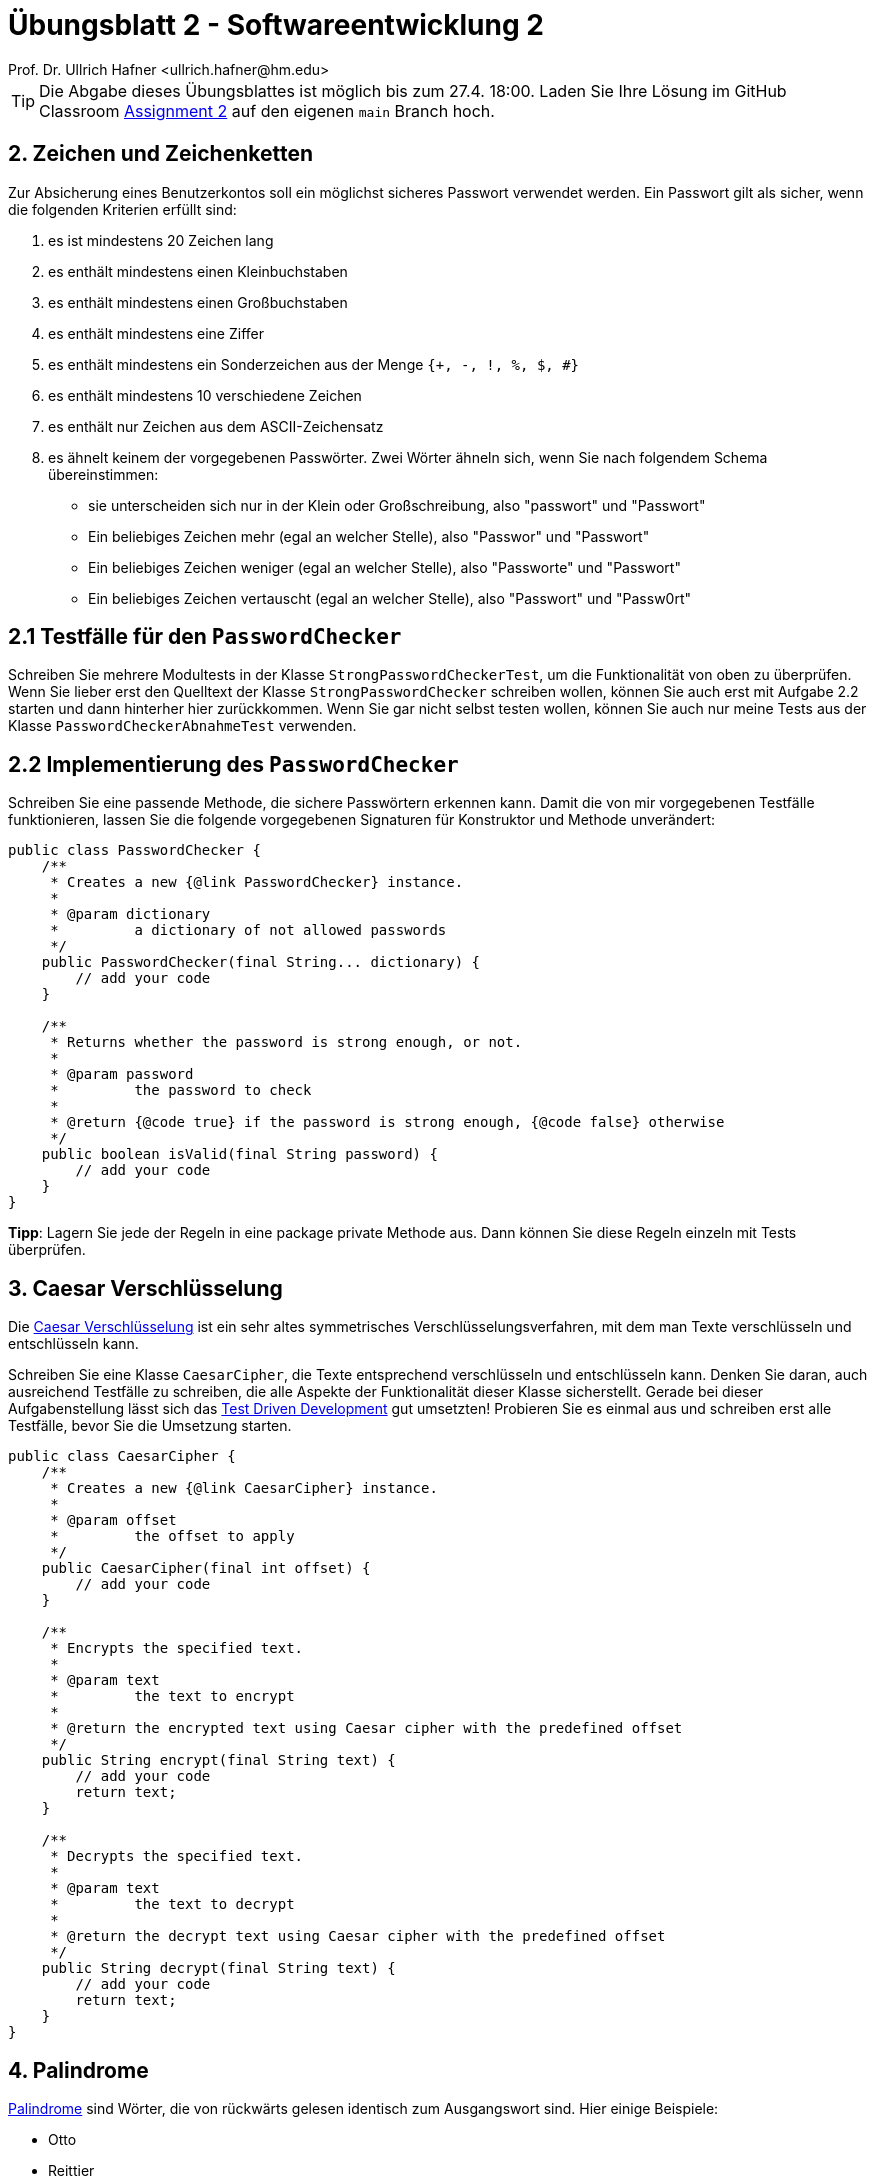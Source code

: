= Übungsblatt 2 - Softwareentwicklung 2
:icons: font
Prof. Dr. Ullrich Hafner <ullrich.hafner@hm.edu>
:toc-title: Inhaltsverzeichnis
:chapter-label:
:chapter-refsig: Kapitel
:section-label: Abschnitt
:section-refsig: Abschnitt

:xrefstyle: short
:!sectnums:
:partnums:
ifndef::includedir[:includedir: ./]
ifndef::imagesdir[:imagesdir: ./]
ifndef::plantUMLDir[:plantUMLDir: .plantuml/]
:figure-caption: Abbildung
:table-caption: Tabelle

ifdef::env-github[]
:tip-caption: :bulb:
:note-caption: :information_source:
:important-caption: :heavy_exclamation_mark:
:caution-caption: :fire:
:warning-caption: :warning:
endif::[]

[TIP]
====

Die Abgabe dieses Übungsblattes ist möglich bis zum 27.4. 18:00. Laden Sie Ihre Lösung im GitHub Classroom https://classroom.github.com/a/ztT5nA-b[Assignment 2] auf den eigenen `main` Branch hoch.

====

== 2. Zeichen und Zeichenketten

Zur Absicherung eines Benutzerkontos soll ein möglichst sicheres Passwort verwendet werden. Ein Passwort gilt als sicher, wenn die folgenden Kriterien erfüllt sind:

. es ist mindestens 20 Zeichen lang
. es enthält mindestens einen Kleinbuchstaben
. es enthält mindestens einen Großbuchstaben
. es enthält mindestens eine Ziffer
. es enthält mindestens ein Sonderzeichen aus der Menge `{+, -, !, %, $, #}`
. es enthält mindestens 10 verschiedene Zeichen
. es enthält nur Zeichen aus dem ASCII-Zeichensatz
. es ähnelt keinem der vorgegebenen Passwörter. Zwei Wörter ähneln sich, wenn Sie nach folgendem Schema übereinstimmen:
- sie unterscheiden sich nur in der Klein oder Großschreibung, also "passwort" und "Passwort"
- Ein beliebiges Zeichen mehr (egal an welcher Stelle), also "Passwor" und "Passwort"
- Ein beliebiges Zeichen weniger (egal an welcher Stelle), also "Passworte" und "Passwort"
- Ein beliebiges Zeichen vertauscht (egal an welcher Stelle), also "Passwort" und "Passw0rt"

== 2.1 Testfälle für den `PasswordChecker`

Schreiben Sie mehrere Modultests in der Klasse `StrongPasswordCheckerTest`, um die Funktionalität von oben zu überprüfen. Wenn Sie lieber erst den Quelltext der Klasse `StrongPasswordChecker` schreiben wollen, können Sie auch erst mit Aufgabe 2.2 starten und dann hinterher hier zurückkommen. Wenn Sie gar nicht selbst testen wollen, können Sie auch nur meine Tests aus der Klasse `PasswordCheckerAbnahmeTest` verwenden.

== 2.2 Implementierung des `PasswordChecker`

Schreiben Sie eine passende Methode, die sichere Passwörtern erkennen kann. Damit die von mir vorgegebenen Testfälle funktionieren, lassen Sie die folgende vorgegebenen Signaturen für Konstruktor und Methode unverändert:

[source,java]
----
public class PasswordChecker {
    /**
     * Creates a new {@link PasswordChecker} instance.
     *
     * @param dictionary
     *         a dictionary of not allowed passwords
     */
    public PasswordChecker(final String... dictionary) {
        // add your code
    }

    /**
     * Returns whether the password is strong enough, or not.
     *
     * @param password
     *         the password to check
     *
     * @return {@code true} if the password is strong enough, {@code false} otherwise
     */
    public boolean isValid(final String password) {
        // add your code
    }
}
----

**Tipp**: Lagern Sie jede der Regeln in eine package private Methode aus. Dann können Sie diese Regeln einzeln mit Tests überprüfen.

== 3. Caesar Verschlüsselung

Die https://de.wikipedia.org/wiki/Caesar-Verschlüsselung[Caesar Verschlüsselung] ist ein sehr altes symmetrisches Verschlüsselungsverfahren, mit dem man Texte verschlüsseln und entschlüsseln kann.

Schreiben Sie eine Klasse `CaesarCipher`, die Texte entsprechend verschlüsseln und entschlüsseln kann. Denken Sie daran, auch ausreichend Testfälle zu schreiben, die alle Aspekte der Funktionalität dieser Klasse sicherstellt. Gerade bei dieser Aufgabenstellung lässt sich das https://de.wikipedia.org/wiki/Testgetriebene_Entwicklung[Test Driven Development] gut umsetzten! Probieren Sie es einmal aus und schreiben erst alle Testfälle, bevor Sie die Umsetzung starten.

[source,java]
----
public class CaesarCipher {
    /**
     * Creates a new {@link CaesarCipher} instance.
     *
     * @param offset
     *         the offset to apply
     */
    public CaesarCipher(final int offset) {
        // add your code
    }

    /**
     * Encrypts the specified text.
     *
     * @param text
     *         the text to encrypt
     *
     * @return the encrypted text using Caesar cipher with the predefined offset
     */
    public String encrypt(final String text) {
        // add your code
        return text;
    }

    /**
     * Decrypts the specified text.
     *
     * @param text
     *         the text to decrypt
     *
     * @return the decrypt text using Caesar cipher with the predefined offset
     */
    public String decrypt(final String text) {
        // add your code
        return text;
    }
}
----

== 4. Palindrome

https://de.wikipedia.org/wiki/Palindrom[Palindrome] sind Wörter, die von rückwärts gelesen identisch zum Ausgangswort sind. Hier einige Beispiele:

- Otto
- Reittier
- Reliefpfeiler
- Rentner

Schreiben Sie eine Methode `isPalindrome`, die überprüft, ob ein vorgegebenes Wort ein Palindrom ist. Denken Sie daran, auch ausreichend Testfälle zu schreiben, die alle Aspekte der Funktionalität dieser Methode sicherstellt. Gerade bei dieser Aufgabenstellung lässt sich das https://de.wikipedia.org/wiki/Testgetriebene_Entwicklung[Test Driven Development] gut umsetzten! Probieren Sie es einmal aus und schreiben erst alle Testfälle, bevor Sie die Umsetzung starten.


[source,java]
----
public class StringExamples {
    /**
     * Returns whether the specified text is a palindrome.
     *
     * @param text
     *         the text to inspect
     *
     * @return {@code true} if the text is a a palindrome, {@code false} otherwise
     */
    public static boolean isPalindrome(final String text) {
        // add your code
        return false;
    }
}
----

== 5. Anagramme

https://de.wikipedia.org/wiki/Anagramm[Anagramme] sind Wörter, die aus denselben Buchstaben bestehen, jedoch in einer beliebigen Reihenfolge auftreten. (Alle Palindrome sind dementsprechend auch Anagramme.) Hier einige Beispiele:

- Lampe -- Ampel
- Ampel -- Palme
- Einbrecher -- bereichern

Schreiben Sie eine Methode `isAnagram`, die überprüft, ob zwei gegebene Wörter ein Anagram bilden.
Die Klein und Großschreibung ist nicht relevant. Denken Sie daran,
auch ausreichend Testfälle zu schreiben, die alle Aspekte der Funktionalität dieser Methode sicherstellt. Gerade bei dieser
Aufgabenstellung lässt sich das https://de.wikipedia.org/wiki/Testgetriebene_Entwicklung[Test Driven Development] gut
umsetzten! Probieren Sie es einmal aus und schreiben erst alle Testfälle, bevor Sie die Umsetzung starten.


[source,java]
----
public class StringExamples {
    /**
     * Returns whether the specified words are an anagram.
     *
     * @param word
     *         the text to inspect
     * @param otherWord
     *         the text to inspect
     *
     * @return {@code true} if both words are an anagram, {@code false} otherwise
     */
    public static boolean isAnagram(final String word, final String otherWord) {
        // add your code
        return false;
    }
}
----
